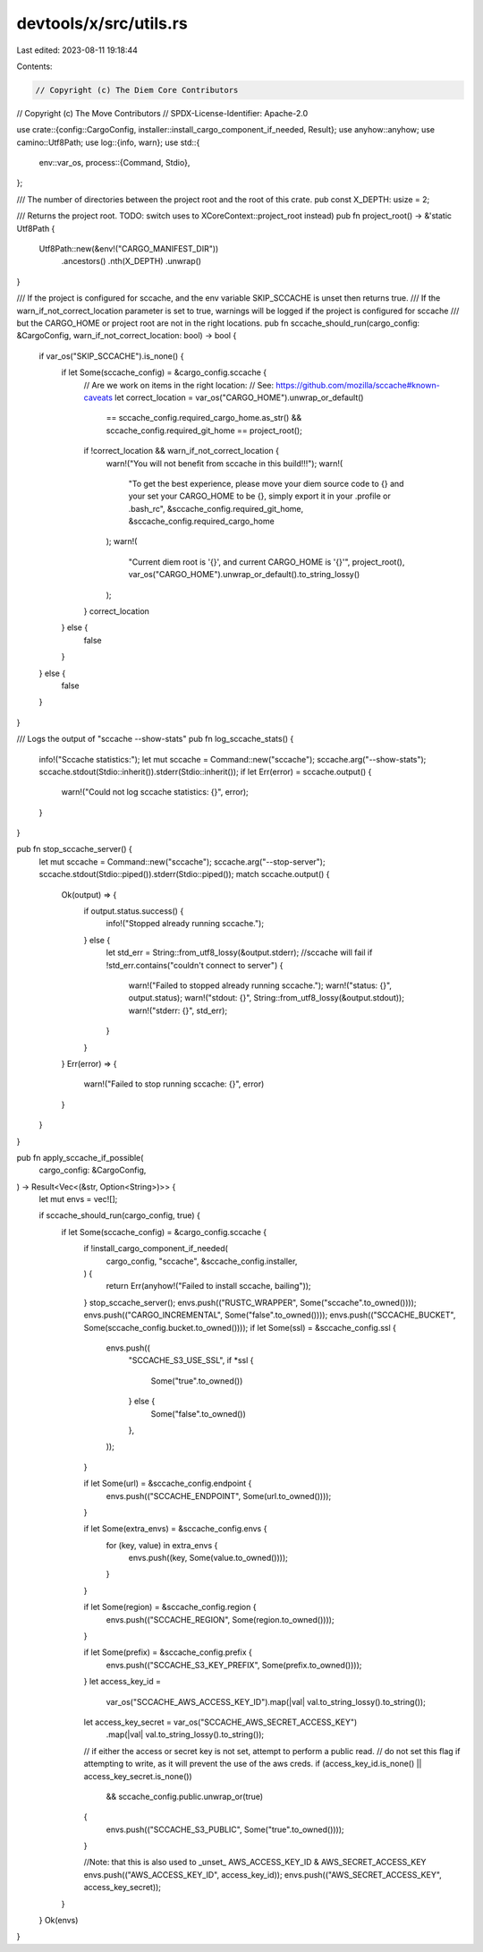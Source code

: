 devtools/x/src/utils.rs
=======================

Last edited: 2023-08-11 19:18:44

Contents:

.. code-block:: rs

    // Copyright (c) The Diem Core Contributors
// Copyright (c) The Move Contributors
// SPDX-License-Identifier: Apache-2.0

use crate::{config::CargoConfig, installer::install_cargo_component_if_needed, Result};
use anyhow::anyhow;
use camino::Utf8Path;
use log::{info, warn};
use std::{
    env::var_os,
    process::{Command, Stdio},
};

/// The number of directories between the project root and the root of this crate.
pub const X_DEPTH: usize = 2;

/// Returns the project root. TODO: switch uses to XCoreContext::project_root instead)
pub fn project_root() -> &'static Utf8Path {
    Utf8Path::new(&env!("CARGO_MANIFEST_DIR"))
        .ancestors()
        .nth(X_DEPTH)
        .unwrap()
}

/// If the project is configured for sccache, and the env variable SKIP_SCCACHE is unset then returns true.
/// If the warn_if_not_correct_location parameter is set to true, warnings will be logged if the project is configured for sccache
/// but the CARGO_HOME or project root are not in the right locations.
pub fn sccache_should_run(cargo_config: &CargoConfig, warn_if_not_correct_location: bool) -> bool {
    if var_os("SKIP_SCCACHE").is_none() {
        if let Some(sccache_config) = &cargo_config.sccache {
            // Are we work on items in the right location:
            // See: https://github.com/mozilla/sccache#known-caveats
            let correct_location = var_os("CARGO_HOME").unwrap_or_default()
                == sccache_config.required_cargo_home.as_str()
                && sccache_config.required_git_home == project_root();
            if !correct_location && warn_if_not_correct_location {
                warn!("You will not benefit from sccache in this build!!!");
                warn!(
                    "To get the best experience, please move your diem source code to {} and your set your CARGO_HOME to be {}, simply export it in your .profile or .bash_rc",
                    &sccache_config.required_git_home, &sccache_config.required_cargo_home
                );
                warn!(
                    "Current diem root is '{}',  and current CARGO_HOME is '{}'",
                    project_root(),
                    var_os("CARGO_HOME").unwrap_or_default().to_string_lossy()
                );
            }
            correct_location
        } else {
            false
        }
    } else {
        false
    }
}

/// Logs the output of "sccache --show-stats"
pub fn log_sccache_stats() {
    info!("Sccache statistics:");
    let mut sccache = Command::new("sccache");
    sccache.arg("--show-stats");
    sccache.stdout(Stdio::inherit()).stderr(Stdio::inherit());
    if let Err(error) = sccache.output() {
        warn!("Could not log sccache statistics: {}", error);
    }
}

pub fn stop_sccache_server() {
    let mut sccache = Command::new("sccache");
    sccache.arg("--stop-server");
    sccache.stdout(Stdio::piped()).stderr(Stdio::piped());
    match sccache.output() {
        Ok(output) => {
            if output.status.success() {
                info!("Stopped already running sccache.");
            } else {
                let std_err = String::from_utf8_lossy(&output.stderr);
                //sccache will fail
                if !std_err.contains("couldn't connect to server") {
                    warn!("Failed to stopped already running sccache.");
                    warn!("status: {}", output.status);
                    warn!("stdout: {}", String::from_utf8_lossy(&output.stdout));
                    warn!("stderr: {}", std_err);
                }
            }
        }
        Err(error) => {
            warn!("Failed to stop running sccache: {}", error)
        }
    }
}

pub fn apply_sccache_if_possible(
    cargo_config: &CargoConfig,
) -> Result<Vec<(&str, Option<String>)>> {
    let mut envs = vec![];

    if sccache_should_run(cargo_config, true) {
        if let Some(sccache_config) = &cargo_config.sccache {
            if !install_cargo_component_if_needed(
                cargo_config,
                "sccache",
                &sccache_config.installer,
            ) {
                return Err(anyhow!("Failed to install sccache, bailing"));
            }
            stop_sccache_server();
            envs.push(("RUSTC_WRAPPER", Some("sccache".to_owned())));
            envs.push(("CARGO_INCREMENTAL", Some("false".to_owned())));
            envs.push(("SCCACHE_BUCKET", Some(sccache_config.bucket.to_owned())));
            if let Some(ssl) = &sccache_config.ssl {
                envs.push((
                    "SCCACHE_S3_USE_SSL",
                    if *ssl {
                        Some("true".to_owned())
                    } else {
                        Some("false".to_owned())
                    },
                ));
            }

            if let Some(url) = &sccache_config.endpoint {
                envs.push(("SCCACHE_ENDPOINT", Some(url.to_owned())));
            }

            if let Some(extra_envs) = &sccache_config.envs {
                for (key, value) in extra_envs {
                    envs.push((key, Some(value.to_owned())));
                }
            }

            if let Some(region) = &sccache_config.region {
                envs.push(("SCCACHE_REGION", Some(region.to_owned())));
            }

            if let Some(prefix) = &sccache_config.prefix {
                envs.push(("SCCACHE_S3_KEY_PREFIX", Some(prefix.to_owned())));
            }
            let access_key_id =
                var_os("SCCACHE_AWS_ACCESS_KEY_ID").map(|val| val.to_string_lossy().to_string());
            let access_key_secret = var_os("SCCACHE_AWS_SECRET_ACCESS_KEY")
                .map(|val| val.to_string_lossy().to_string());
            // if either the access or secret key is not set, attempt to perform a public read.
            // do not set this flag if attempting to write, as it will prevent the use of the aws creds.
            if (access_key_id.is_none() || access_key_secret.is_none())
                && sccache_config.public.unwrap_or(true)
            {
                envs.push(("SCCACHE_S3_PUBLIC", Some("true".to_owned())));
            }

            //Note: that this is also used to _unset_ AWS_ACCESS_KEY_ID & AWS_SECRET_ACCESS_KEY
            envs.push(("AWS_ACCESS_KEY_ID", access_key_id));
            envs.push(("AWS_SECRET_ACCESS_KEY", access_key_secret));
        }
    }
    Ok(envs)
}


